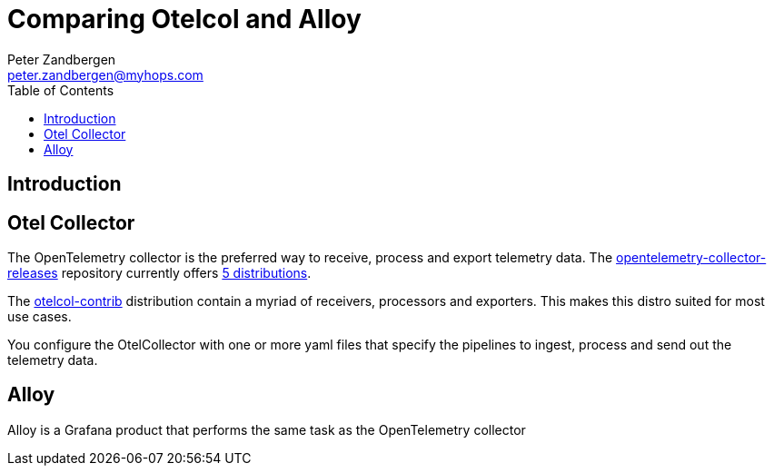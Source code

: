 = Comparing Otelcol and Alloy
:doctype: article
:toc:
:toclevels: 4
Peter Zandbergen <peter.zandbergen@myhops.com>



== Introduction



== Otel Collector

The OpenTelemetry collector is the preferred way to receive, process and export telemetry data. 
The https://github.com/open-telemetry/opentelemetry-collector-releases/tree/main[opentelemetry-collector-releases] repository currently offers https://github.com/open-telemetry/opentelemetry-collector-releases/tree/main/distributions[5 distributions].

The https://github.com/open-telemetry/opentelemetry-collector-releases/tree/main/distributions/otelcol-contrib[otelcol-contrib] distribution contain a myriad of receivers, processors and exporters. 
This makes this distro suited for most use cases.

You configure the OtelCollector with one or more yaml files that specify the pipelines to ingest, process and send out the telemetry data. 

== Alloy

Alloy is a Grafana product that performs the same task as the OpenTelemetry collector 